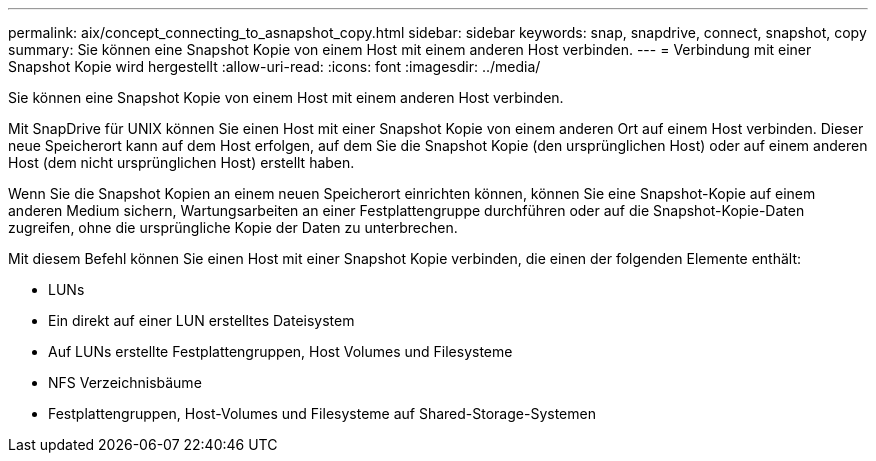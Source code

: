 ---
permalink: aix/concept_connecting_to_asnapshot_copy.html 
sidebar: sidebar 
keywords: snap, snapdrive, connect, snapshot, copy 
summary: Sie können eine Snapshot Kopie von einem Host mit einem anderen Host verbinden. 
---
= Verbindung mit einer Snapshot Kopie wird hergestellt
:allow-uri-read: 
:icons: font
:imagesdir: ../media/


[role="lead"]
Sie können eine Snapshot Kopie von einem Host mit einem anderen Host verbinden.

Mit SnapDrive für UNIX können Sie einen Host mit einer Snapshot Kopie von einem anderen Ort auf einem Host verbinden. Dieser neue Speicherort kann auf dem Host erfolgen, auf dem Sie die Snapshot Kopie (den ursprünglichen Host) oder auf einem anderen Host (dem nicht ursprünglichen Host) erstellt haben.

Wenn Sie die Snapshot Kopien an einem neuen Speicherort einrichten können, können Sie eine Snapshot-Kopie auf einem anderen Medium sichern, Wartungsarbeiten an einer Festplattengruppe durchführen oder auf die Snapshot-Kopie-Daten zugreifen, ohne die ursprüngliche Kopie der Daten zu unterbrechen.

Mit diesem Befehl können Sie einen Host mit einer Snapshot Kopie verbinden, die einen der folgenden Elemente enthält:

* LUNs
* Ein direkt auf einer LUN erstelltes Dateisystem
* Auf LUNs erstellte Festplattengruppen, Host Volumes und Filesysteme
* NFS Verzeichnisbäume
* Festplattengruppen, Host-Volumes und Filesysteme auf Shared-Storage-Systemen

